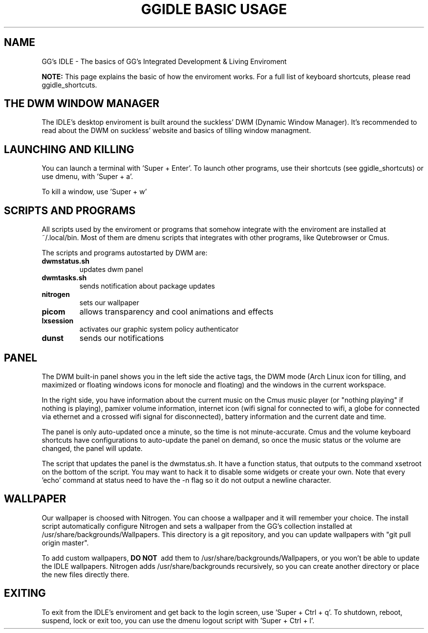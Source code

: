 \" HEADER {{{
.TH GGIDLE\ BASIC\ USAGE 7 ggidle

.SH NAME

GG's IDLE \- The basics of GG's Integrated Development & Living Enviroment
\" }}}

.B NOTE: 
This page explains the basic of how the enviroment works. For a full list of keyboard shortcuts, please read ggidle_shortcuts.

.SH THE DWM WINDOW MANAGER

The IDLE's desktop enviroment is built around the suckless' DWM (Dynamic Window Manager). It's recommended to read about the DWM on suckless' website and basics of tilling window managment.

.SH LAUNCHING AND KILLING

You can launch a terminal with 'Super + Enter'. To launch other programs, use their shortcuts (see ggidle_shortcuts) or use dmenu, with 'Super + a'.

To kill a window, use 'Super + w'

.SH SCRIPTS AND PROGRAMS

All scripts used by the enviroment or programs that somehow integrate with the enviroment are installed at ~/.local/bin. Most of them are dmenu scripts that integrates with other programs, like Qutebrowser or Cmus. 

The scripts and programs autostarted by DWM are:

.TP
.B dwmstatus.sh
updates dwm panel
.TP
.B dwmtasks.sh
sends notification about package updates
.TP
.B nitrogen
sets our wallpaper
.TP
.B picom
allows transparency and cool animations and effects
.TP 
.B lxsession
activates our graphic system policy authenticator
.TP
.B dunst
sends our notifications

.SH PANEL

The DWM built-in panel shows you in the left side the active tags, the DWM mode (Arch Linux icon for tilling, and maximized or floating windows icons for monocle and floating) and the windows in the current workspace.

In the right side, you have information about the current music on the Cmus music player (or "nothing playing" if nothing is playing), pamixer volume information, internet icon (wifi signal for connected to wifi, a globe for connected via ethernet and a crossed wifi signal for disconnected), battery information and the current date and time.

The panel is only auto-updated once a minute, so the time is not minute-accurate. Cmus and the volume keyboard shortcuts have configurations to auto-update the panel on demand, so once the music status or the volume are changed, the panel will update.

The script that updates the panel is the dwmstatus.sh. It have a function status, that outputs to the command xsetroot on the bottom of the script. You may want to hack it to disable some widgets or create your own. Note that every 'echo' command at status need to have the -n flag so it do not output a newline character.

.SH WALLPAPER

Our wallpaper is choosed with Nitrogen. You can choose a wallpaper and it will remember your choice. The install script automatically configure Nitrogen and sets a wallpaper from the GG's collection installed at /usr/share/backgrounds/Wallpapers. This directory is a git repository, and you can update wallpapers with "git pull origin master".

To add custom wallpapers, 
.B DO\ NOT\ 
add them to /usr/share/backgrounds/Wallpapers, or you won't be able to update the IDLE wallpapers. Nitrogen adds /usr/share/backgrounds recursively, so you can create another directory or place the new files directly there.

.SH EXITING

To exit from the IDLE's enviroment and get back to the login screen, use 'Super + Ctrl + q'. To shutdown, reboot, suspend, lock or exit too, you can use the dmenu logout script with 'Super + Ctrl + l'.
